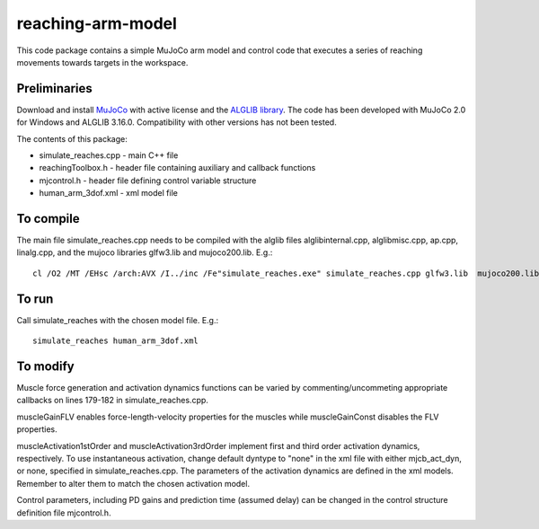 *********
reaching-arm-model
*********

This code package contains a simple MuJoCo arm model and control code that executes a series of reaching movements towards targets in the workspace.

Preliminaries
============
Download and install `MuJoCo <http://www.mujoco.org/index.html/>`_ with active license and the `ALGLIB library <https://www.alglib.net/>`_. The code has been developed with MuJoCo 2.0 for Windows and ALGLIB 3.16.0. Compatibility with other versions has not been tested.

The contents of this package:

* simulate_reaches.cpp - main C++ file
* reachingToolbox.h        - header file containing auxiliary and callback functions
* mjcontrol.h          - header file defining control variable structure
* human_arm_3dof.xml   - xml model file

To compile
=========
The main file simulate_reaches.cpp needs to be compiled with the alglib files alglibinternal.cpp, alglibmisc.cpp, ap.cpp, linalg.cpp, and the mujoco libraries glfw3.lib and  mujoco200.lib. E.g.::

  cl /O2 /MT /EHsc /arch:AVX /I../inc /Fe"simulate_reaches.exe" simulate_reaches.cpp glfw3.lib  mujoco200.lib alglibinternal.cpp alglibmisc.cpp ap.cpp linalg.cpp


To run
======
Call simulate_reaches with the chosen model file. E.g.::

  simulate_reaches human_arm_3dof.xml


To modify
========
Muscle force generation and activation dynamics functions can be varied by commenting/uncommeting appropriate callbacks on lines 179-182 in simulate_reaches.cpp. 

muscleGainFLV enables force-length-velocity properties for the muscles while muscleGainConst disables the FLV properties. 

muscleActivation1stOrder and muscleActivation3rdOrder implement first and third order activation dynamics, respectively. To use instantaneous activation, change default dyntype to "none" in the xml file with either mjcb_act_dyn, or none, specified in simulate_reaches.cpp. The parameters of the activation dynamics are defined in the xml models. Remember to alter them to match the chosen activation model.

Control parameters, including PD gains and prediction time (assumed delay) can be changed in the control structure definition file mjcontrol.h.

